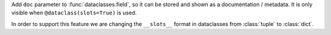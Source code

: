 Add ``doc`` parameter to :func:`dataclasses.field`, so it can be stored and
shown as a documentation / metadata.
It is only visible when ``@dataclass(slots=True)`` is used.

In order to support this feature we are changing the ``__slots__`` format
in dataclasses from :class:`tuple` to :class:`dict`.
